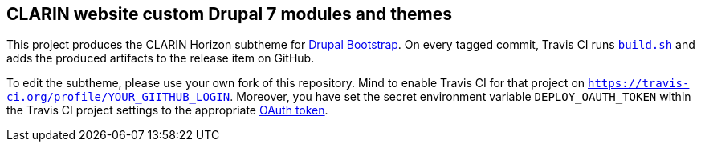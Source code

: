 == CLARIN website custom Drupal 7 modules and themes 

This project produces the CLARIN Horizon subtheme for http://drupal-bootstrap.org/api/bootstrap/7[Drupal Bootstrap].
On every tagged commit, Travis CI runs link:build.sh[`build.sh`] and adds the produced artifacts to the release item on GitHub.

To edit the subtheme, please use your own fork of this repository.
Mind to enable Travis CI for that project on `https://travis-ci.org/profile/YOUR_GIITHUB_LOGIN`.
Moreover, you have set the secret environment variable `DEPLOY_OAUTH_TOKEN` within the Travis CI project settings to the appropriate https://docs.travis-ci.com/user/deployment/releases/#Authenticating-with-an-Oauth-token[OAuth token].
